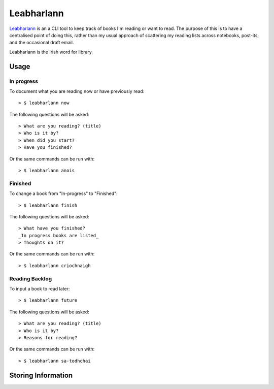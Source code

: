 ===========
Leabharlann
===========

Leabharlann_ is an a CLI tool to keep track of books I'm reading or want to read.
The purpose of this is to have a centralised point of doing this, rather than my usual
approach of scattering my reading lists across notebooks, post-its, and the occasional
draft email.

Leabharlann is the Irish word for library.

Usage
=====

In progress
-----------

To document what you are reading now or have previously read::

  > $ leabharlann now

The following questions will be asked::

   > What are you reading? (title)
   > Who is it by?
   > When did you start?
   > Have you finished?

Or the same commands can be run with::

  > $ leabharlann anois


Finished
--------

To change a book from "In-progress" to "Finished"::

  > $ leabharlann finish

The following questions will be asked::

  > What have you finished?
  _In progress books are listed_
  > Thoughts on it?

Or the same commands can be run with::

  > $ leabharlann criochnaigh

Reading Backlog
---------------

To input a book to read later::

  > $ leabharlann future

The following questions will be asked::

   > What are you reading? (title)
   > Who is it by?
   > Reasons for reading?

Or the same commands can be run with::

  > $ leabharlann sa-todhchai

Storing Information
===================


.. _Leabharlann: https://en.wiktionary.org/wiki/leabharlann

